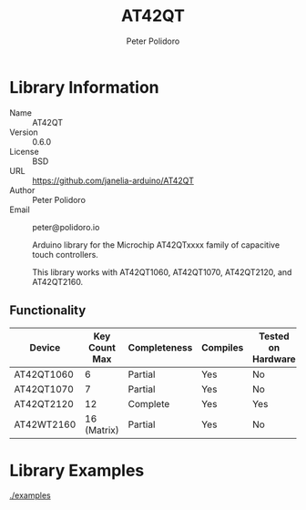 #+TITLE: AT42QT
#+AUTHOR: Peter Polidoro
#+EMAIL: peter@polidoro.io

* Library Information
  - Name :: AT42QT
  - Version :: 0.6.0
  - License :: BSD
  - URL :: https://github.com/janelia-arduino/AT42QT
  - Author :: Peter Polidoro
  - Email :: peter@polidoro.io

		Arduino library for the Microchip AT42QTxxxx family of capacitive touch controllers.

	This library works with AT42QT1060, AT42QT1070, AT42QT2120, and AT42QT2160.

** Functionality

	| Device     | Key Count Max | Completeness | Compiles | Tested on Hardware |
	|------------+---------------+--------------+----------+--------------------|
	| AT42QT1060 |             6 | Partial      | Yes      | No                 |
	| AT42QT1070 |             7 | Partial      | Yes      | No                 |
	| AT42QT2120 |            12 | Complete     | Yes      | Yes                |
	| AT42WT2160 |   16 (Matrix) | Partial      | Yes      | No                 |

* Library Examples

  [[./examples]]
